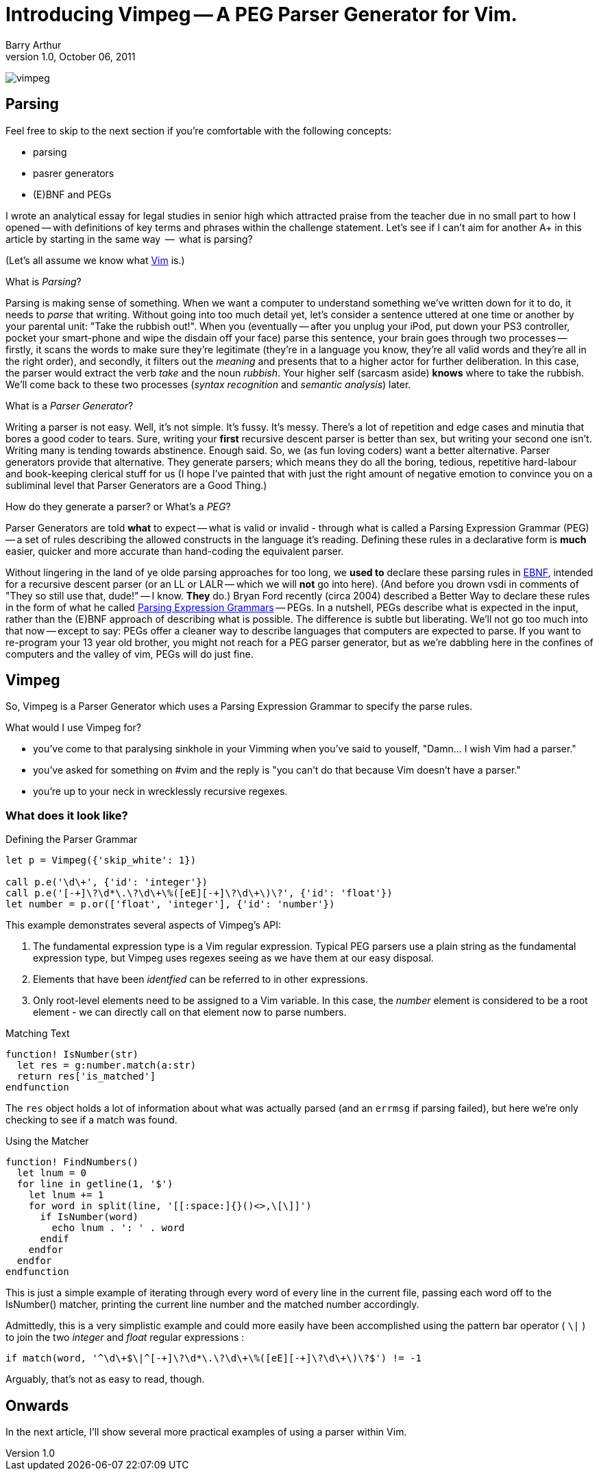 Introducing Vimpeg -- A PEG Parser Generator for Vim.
=====================================================
Barry Arthur
v1.0, October 06, 2011

image:content/PegParserGenerator/vimpeg.png[]

Parsing
-------

Feel free to skip to the next section if you're comfortable with the
following concepts:

* parsing
* pasrer generators
* (E)BNF and PEGs

I wrote an analytical essay for legal studies in senior high which
attracted praise from the teacher due in no small part to how I opened
-- with definitions of key terms and phrases within the challenge
statement.  Let's see if I can't aim for another A+ in this article
by starting in the same way  --  what is parsing?

(Let's all assume we know what http://www.vim.org[Vim] is.)

.What is 'Parsing'?

Parsing is making sense of something. When we want a computer to
understand something we've written down for it to do, it needs to
'parse' that writing.  Without going into too much detail yet, let's
consider a sentence uttered at one time or another by your parental
unit: "Take the rubbish out!". When you (eventually -- after you unplug
your iPod, put down your PS3 controller, pocket your smart-phone and
wipe the disdain off your face) parse this sentence, your brain goes
through two processes -- firstly, it scans the words to make sure
they're legitimate (they're in a language you know, they're all valid
words and they're all in the right order), and secondly, it filters
out the 'meaning' and presents that to a higher actor for further
deliberation. In this case, the parser would extract the verb 'take'
and the noun 'rubbish'. Your higher self (sarcasm aside) *knows* where
to take the rubbish. We'll come back to these two processes ('syntax
recognition' and 'semantic analysis') later.

.What is a 'Parser Generator'?

Writing a parser is not easy. Well, it's not simple. It's fussy. It's
messy.  There's a lot of repetition and edge cases and minutia that
bores a good coder to tears. Sure, writing your *first* recursive
descent parser is better than sex, but writing your second one isn't.
Writing many is tending towards abstinence. Enough said. So, we (as
fun loving coders) want a better alternative. Parser generators
provide that alternative. They generate parsers; which means they do
all the boring, tedious, repetitive hard-labour and book-keeping
clerical stuff for us (I hope I've painted that with just the right
amount of negative emotion to convince you on a subliminal level that
Parser Generators are a Good Thing.)

.How do they generate a parser? or What's a 'PEG'?

Parser Generators are told *what* to expect -- what is valid or invalid
- through what is called a Parsing Expression Grammar (PEG) -- a set of
rules describing the allowed constructs in the language it's reading.
Defining these rules in a declarative form is *much* easier, quicker
and more accurate than hand-coding the equivalent parser.

Without lingering in the land of ye olde parsing approaches for too
long, we *used to* declare these parsing rules in
http://en.wikipedia.org/wiki/Ebnf[EBNF], intended for a recursive
descent parser (or an LL or LALR -- which we will *not* go into here).
(And before you drown vsdi in comments of "They so still use that,
dude!" -- I know. *They* do.) Bryan Ford recently (circa 2004)
described a Better Way to declare these rules in the form of what he
called http://en.wikipedia.org/wiki/Parsing_expression_grammar[Parsing
Expression Grammars] -- PEGs. In a nutshell, PEGs describe what is
expected in the input, rather than the (E)BNF approach of describing
what is possible. The difference is subtle but liberating. We'll not
go too much into that now -- except to say: PEGs offer a cleaner way to
describe languages that computers are expected to parse. If you want
to re-program your 13 year old brother, you might not reach for a PEG
parser generator, but as we're dabbling here in the confines of
computers and the valley of vim, PEGs will do just fine.

Vimpeg
------

So, Vimpeg is a Parser Generator which uses a Parsing Expression Grammar to
specify the parse rules.

.What would I use Vimpeg for?

* you've come to that paralysing sinkhole in your Vimming when you've
  said to youself, "Damn... I wish Vim had a parser."
* you've asked for something on #vim and the reply is "you can't do
  that because Vim doesn't have a parser."
* you're up to your neck in wrecklessly recursive regexes.

What does it look like?
~~~~~~~~~~~~~~~~~~~~~~~

.Defining the Parser Grammar
[source,vim]
---------------------------------------------------------------------
let p = Vimpeg({'skip_white': 1})

call p.e('\d\+', {'id': 'integer'})
call p.e('[-+]\?\d*\.\?\d\+\%([eE][-+]\?\d\+\)\?', {'id': 'float'})
let number = p.or(['float', 'integer'], {'id': 'number'})

---------------------------------------------------------------------

This example demonstrates several aspects of Vimpeg's API:

1. The fundamental expression type is a Vim regular expression. Typical PEG
   parsers use a plain string as the fundamental expression type, but Vimpeg
   uses regexes seeing as we have them at our easy disposal.
2. Elements that have been 'identfied' can be referred to in other expressions.
3. Only root-level elements need to be assigned to a Vim variable. In this
   case, the 'number' element is considered to be a root element - we can
   directly call on that element now to parse numbers.

.Matching Text
[source,vim]
---------------------------------------------------------------------
function! IsNumber(str)
  let res = g:number.match(a:str)
  return res['is_matched']
endfunction
---------------------------------------------------------------------

The ++res++ object holds a lot of information about what was actually
parsed (and an ++errmsg++  if parsing failed), but here we're only
checking to see if a match was found.

.Using the Matcher
[source,vim]
---------------------------------------------------------------------
function! FindNumbers()
  let lnum = 0
  for line in getline(1, '$')
    let lnum += 1
    for word in split(line, '[[:space:]{}()<>,\[\]]')
      if IsNumber(word)
        echo lnum . ': ' . word
      endif
    endfor
  endfor
endfunction
---------------------------------------------------------------------

This is just a simple example of iterating through every word of every
line in the current file, passing each word off to the IsNumber()
matcher, printing the current line number and the matched number
accordingly.

Admittedly, this is a very simplistic example and could more easily
have been accomplished using the pattern bar operator ( ++\|++ ) to
join the two 'integer' and 'float' regular expressions :

  if match(word, '^\d\+$\|^[-+]\?\d*\.\?\d\+\%([eE][-+]\?\d\+\)\?$') != -1

Arguably, that's not as easy to read, though.

Onwards
-------

In the next article, I'll show several more practical examples of
using a parser within Vim.
